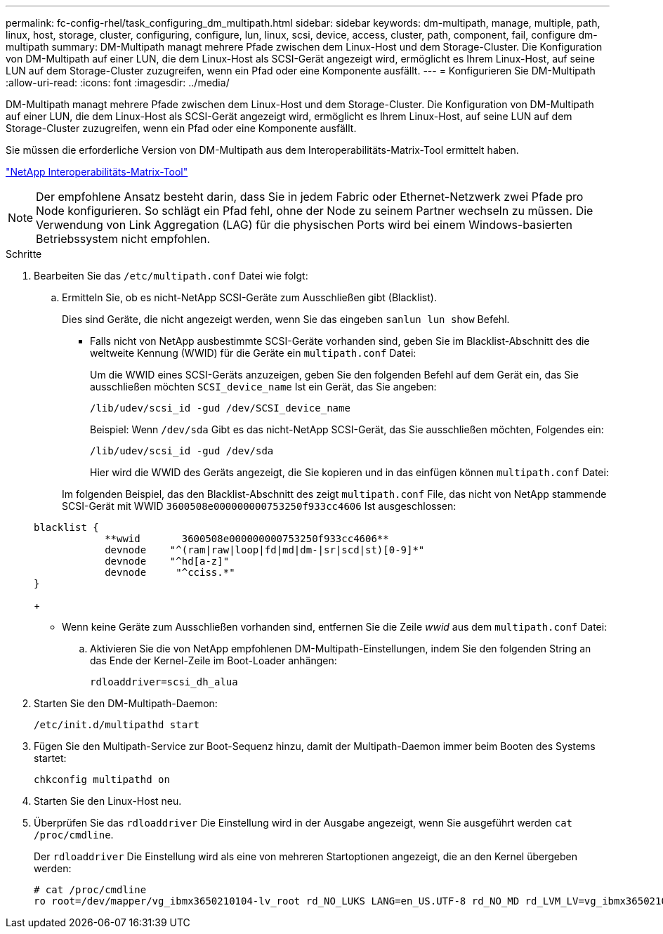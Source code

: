 ---
permalink: fc-config-rhel/task_configuring_dm_multipath.html 
sidebar: sidebar 
keywords: dm-multipath, manage, multiple, path, linux, host, storage, cluster, configuring, configure, lun, linux, scsi, device, access, cluster, path, component, fail, configure dm-multipath 
summary: DM-Multipath managt mehrere Pfade zwischen dem Linux-Host und dem Storage-Cluster. Die Konfiguration von DM-Multipath auf einer LUN, die dem Linux-Host als SCSI-Gerät angezeigt wird, ermöglicht es Ihrem Linux-Host, auf seine LUN auf dem Storage-Cluster zuzugreifen, wenn ein Pfad oder eine Komponente ausfällt. 
---
= Konfigurieren Sie DM-Multipath
:allow-uri-read: 
:icons: font
:imagesdir: ../media/


[role="lead"]
DM-Multipath managt mehrere Pfade zwischen dem Linux-Host und dem Storage-Cluster. Die Konfiguration von DM-Multipath auf einer LUN, die dem Linux-Host als SCSI-Gerät angezeigt wird, ermöglicht es Ihrem Linux-Host, auf seine LUN auf dem Storage-Cluster zuzugreifen, wenn ein Pfad oder eine Komponente ausfällt.

Sie müssen die erforderliche Version von DM-Multipath aus dem Interoperabilitäts-Matrix-Tool ermittelt haben.

https://mysupport.netapp.com/matrix["NetApp Interoperabilitäts-Matrix-Tool"]

[NOTE]
====
Der empfohlene Ansatz besteht darin, dass Sie in jedem Fabric oder Ethernet-Netzwerk zwei Pfade pro Node konfigurieren. So schlägt ein Pfad fehl, ohne der Node zu seinem Partner wechseln zu müssen. Die Verwendung von Link Aggregation (LAG) für die physischen Ports wird bei einem Windows-basierten Betriebssystem nicht empfohlen.

====
.Schritte
. Bearbeiten Sie das `/etc/multipath.conf` Datei wie folgt:
+
.. Ermitteln Sie, ob es nicht-NetApp SCSI-Geräte zum Ausschließen gibt (Blacklist).
+
Dies sind Geräte, die nicht angezeigt werden, wenn Sie das eingeben `sanlun lun show` Befehl.

+
*** Falls nicht von NetApp ausbestimmte SCSI-Geräte vorhanden sind, geben Sie im Blacklist-Abschnitt des die weltweite Kennung (WWID) für die Geräte ein `multipath.conf` Datei:


+
Um die WWID eines SCSI-Geräts anzuzeigen, geben Sie den folgenden Befehl auf dem Gerät ein, das Sie ausschließen möchten `SCSI_device_name` Ist ein Gerät, das Sie angeben:

+
`/lib/udev/scsi_id -gud /dev/SCSI_device_name`

+
Beispiel: Wenn `/dev/sda` Gibt es das nicht-NetApp SCSI-Gerät, das Sie ausschließen möchten, Folgendes ein:

+
`/lib/udev/scsi_id -gud /dev/sda`

+
Hier wird die WWID des Geräts angezeigt, die Sie kopieren und in das einfügen können `multipath.conf` Datei:

+
Im folgenden Beispiel, das den Blacklist-Abschnitt des zeigt `multipath.conf` File, das nicht von NetApp stammende SCSI-Gerät mit WWID `3600508e000000000753250f933cc4606` Ist ausgeschlossen:

+
[listing]
----
blacklist {
            **wwid       3600508e000000000753250f933cc4606**
            devnode    "^(ram|raw|loop|fd|md|dm-|sr|scd|st)[0-9]*"
            devnode    "^hd[a-z]"
            devnode     "^cciss.*"
}
----
+
*** Wenn keine Geräte zum Ausschließen vorhanden sind, entfernen Sie die Zeile _wwid_ aus dem `multipath.conf` Datei:


.. Aktivieren Sie die von NetApp empfohlenen DM-Multipath-Einstellungen, indem Sie den folgenden String an das Ende der Kernel-Zeile im Boot-Loader anhängen:
+
`rdloaddriver=scsi_dh_alua`



. Starten Sie den DM-Multipath-Daemon:
+
`/etc/init.d/multipathd start`

. Fügen Sie den Multipath-Service zur Boot-Sequenz hinzu, damit der Multipath-Daemon immer beim Booten des Systems startet:
+
`chkconfig multipathd on`

. Starten Sie den Linux-Host neu.
. Überprüfen Sie das `rdloaddriver` Die Einstellung wird in der Ausgabe angezeigt, wenn Sie ausgeführt werden `cat /proc/cmdline`.
+
Der `rdloaddriver` Die Einstellung wird als eine von mehreren Startoptionen angezeigt, die an den Kernel übergeben werden:

+
[listing]
----
# cat /proc/cmdline
ro root=/dev/mapper/vg_ibmx3650210104-lv_root rd_NO_LUKS LANG=en_US.UTF-8 rd_NO_MD rd_LVM_LV=vg_ibmx3650210104/lv_root SYSFONT=latarcyrheb-sun16 rd_LVM_LV=vg_ibmx3650210104/lv_swap crashkernel=129M@0M  KEYBOARDTYPE=pc KEYTABLE=us rd_NO_DM rhgb quiet **rdloaddriver=scsi_dh_alua**
----

